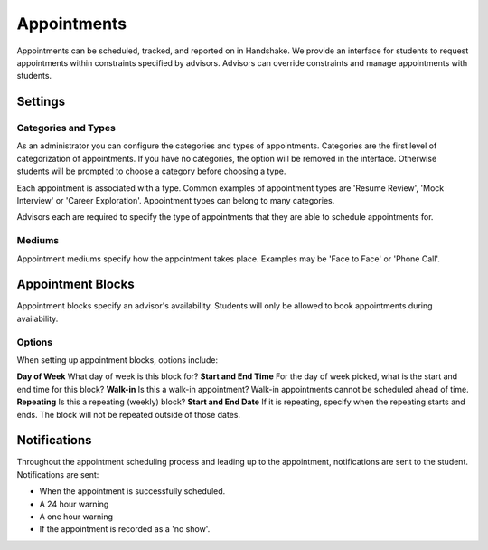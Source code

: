 .. _application_appointments:

Appointments
============

Appointments can be scheduled, tracked, and reported on in Handshake. We provide an interface for students to request appointments within constraints specified by advisors. Advisors can override constraints and manage appointments with students.

Settings
--------

Categories and Types
####################

As an administrator you can configure the categories and types of appointments. Categories are the first level of categorization of appointments. If you have no categories, the option will be removed in the interface. Otherwise students will be prompted to choose a category before choosing a type.

Each appointment is associated with a type. Common examples of appointment types are 'Resume Review', 'Mock Interview' or 'Career Exploration'. Appointment types can belong to many categories.

Advisors each are required to specify the type of appointments that they are able to schedule appointments for.

Mediums
#######

Appointment mediums specify how the appointment takes place. Examples may be 'Face to Face' or 'Phone Call'.

Appointment Blocks
------------------

Appointment blocks specify an advisor's availability. Students will only be allowed to book appointments during availability.

Options
#######

When setting up appointment blocks, options include:

**Day of Week** What day of week is this block for?
**Start and End Time** For the day of week picked, what is the start and end time for this block?
**Walk-in** Is this a walk-in appointment? Walk-in appointments cannot be scheduled ahead of time.
**Repeating** Is this a repeating (weekly) block?
**Start and End Date** If it is repeating, specify when the repeating starts and ends. The block will not be repeated outside of those dates.


Notifications
-------------

Throughout the appointment scheduling process and leading up to the appointment, notifications are sent to the student. Notifications are sent:

* When the appointment is successfully scheduled.
* A 24 hour warning
* A one hour warning
* If the appointment is recorded as a 'no show'.
